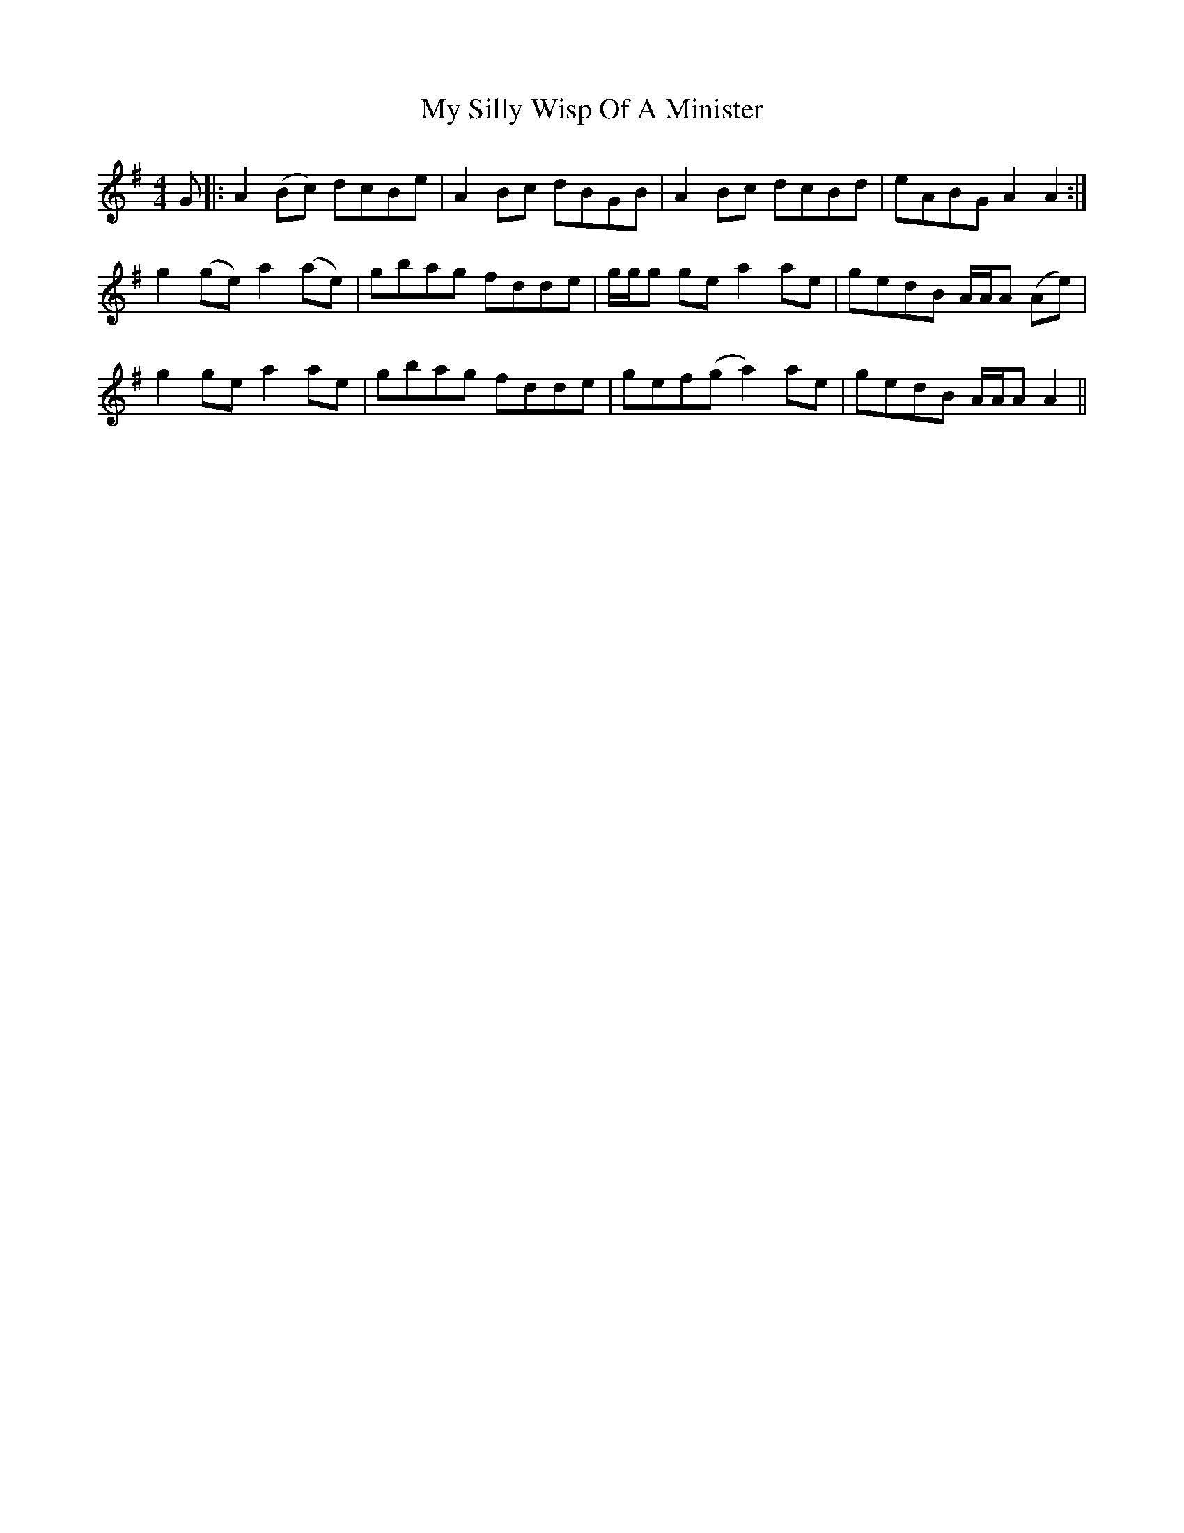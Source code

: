 X: 28829
T: My Silly Wisp Of A Minister
R: reel
M: 4/4
K: Adorian
G|:A2(Bc) dcBe|A2Bc dBGB|A2Bc dcBd|eABG A2A2:|
g2(ge)a2(ae)|gbag fdde|g/g/g gea2ae|gedB A/A/A (Ae)|
g2gea2ae|gbag fdde|gef(g a2)ae|gedB A/A/A A2||

